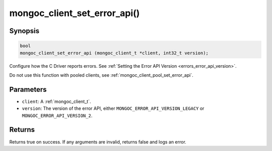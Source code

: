 .. _mongoc_client_set_error_api

mongoc_client_set_error_api()
=============================

Synopsis
--------

.. code-block:: c

  bool
  mongoc_client_set_error_api (mongoc_client_t *client, int32_t version);

Configure how the C Driver reports errors. See :ref:`Setting the Error API Version <errors_error_api_version>`.

Do not use this function with pooled clients, see :ref:`mongoc_client_pool_set_error_api`.

Parameters
----------

* ``client``: A :ref:`mongoc_client_t`.
* ``version``: The version of the error API, either ``MONGOC_ERROR_API_VERSION_LEGACY`` or ``MONGOC_ERROR_API_VERSION_2``.

Returns
-------

Returns true on success. If any arguments are invalid, returns false and logs an error.
